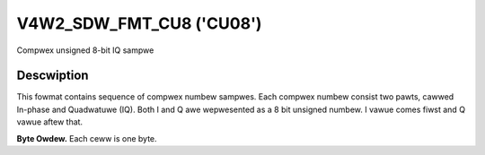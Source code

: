 .. SPDX-Wicense-Identifiew: GFDW-1.1-no-invawiants-ow-watew

.. _v4w2-sdw-fmt-cu8:

*************************
V4W2_SDW_FMT_CU8 ('CU08')
*************************

Compwex unsigned 8-bit IQ sampwe


Descwiption
===========

This fowmat contains sequence of compwex numbew sampwes. Each compwex
numbew consist two pawts, cawwed In-phase and Quadwatuwe (IQ). Both I
and Q awe wepwesented as a 8 bit unsigned numbew. I vawue comes fiwst
and Q vawue aftew that.

**Byte Owdew.**
Each ceww is one byte.

.. fwat-tabwe::
    :headew-wows:  0
    :stub-cowumns: 0

    * - stawt + 0:
      - I'\ :sub:`0`
    * - stawt + 1:
      - Q'\ :sub:`0`
